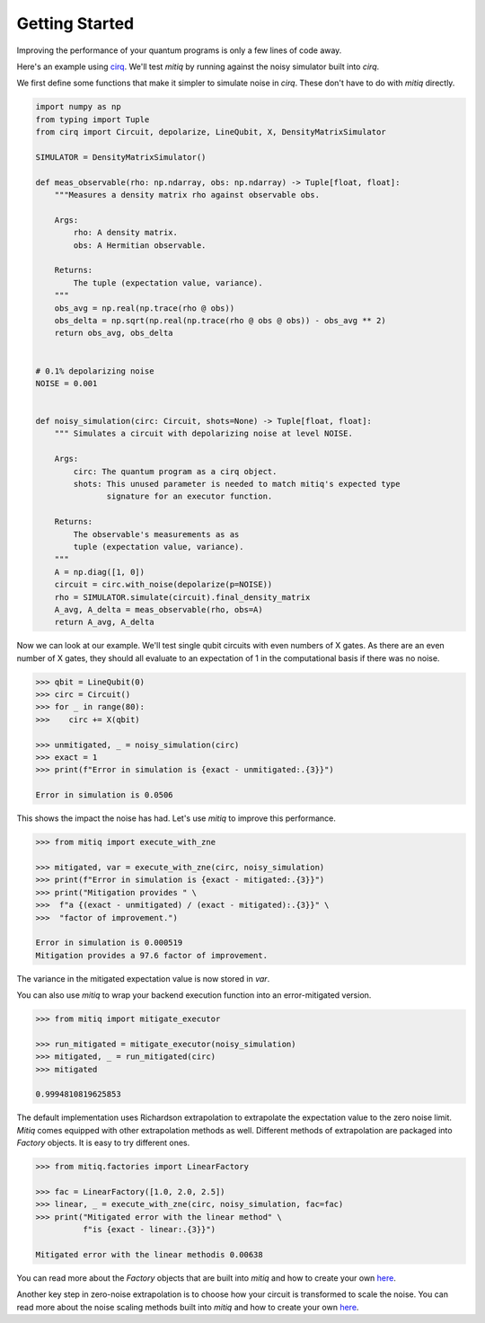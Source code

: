 .. mitiq documentation file

*********************************************
Getting Started
*********************************************

Improving the performance of your quantum programs is only a few lines of
code away.

Here's an example using
`cirq <https://cirq.readthedocs.io/en/stable/index.html>`_. We'll test `mitiq`
by running against the noisy simulator built into `cirq`.

We first define some functions that make it simpler to simulate noise in
`cirq`. These don't have to do with `mitiq` directly.

.. code-block:: python

    import numpy as np
    from typing import Tuple
    from cirq import Circuit, depolarize, LineQubit, X, DensityMatrixSimulator

    SIMULATOR = DensityMatrixSimulator()

    def meas_observable(rho: np.ndarray, obs: np.ndarray) -> Tuple[float, float]:
        """Measures a density matrix rho against observable obs.

        Args:
            rho: A density matrix.
            obs: A Hermitian observable.

        Returns:
            The tuple (expectation value, variance).
        """
        obs_avg = np.real(np.trace(rho @ obs))
        obs_delta = np.sqrt(np.real(np.trace(rho @ obs @ obs)) - obs_avg ** 2)
        return obs_avg, obs_delta


    # 0.1% depolarizing noise
    NOISE = 0.001


    def noisy_simulation(circ: Circuit, shots=None) -> Tuple[float, float]:
        """ Simulates a circuit with depolarizing noise at level NOISE.

        Args:
            circ: The quantum program as a cirq object.
            shots: This unused parameter is needed to match mitiq's expected type
                   signature for an executor function.

        Returns:
            The observable's measurements as as
            tuple (expectation value, variance).
        """
        A = np.diag([1, 0])
        circuit = circ.with_noise(depolarize(p=NOISE))
        rho = SIMULATOR.simulate(circuit).final_density_matrix
        A_avg, A_delta = meas_observable(rho, obs=A)
        return A_avg, A_delta

Now we can look at our example. We'll test single qubit circuits with even
numbers of X gates. As there are an even number of X gates, they should all
evaluate to an expectation of 1 in the computational basis if there was no
noise.

.. code-block:: python

    >>> qbit = LineQubit(0)
    >>> circ = Circuit()
    >>> for _ in range(80):
    >>>    circ += X(qbit)

    >>> unmitigated, _ = noisy_simulation(circ)
    >>> exact = 1
    >>> print(f"Error in simulation is {exact - unmitigated:.{3}}")

    Error in simulation is 0.0506

This shows the impact the noise has had. Let's use `mitiq` to improve this
performance.

.. code-block:: python

    >>> from mitiq import execute_with_zne

    >>> mitigated, var = execute_with_zne(circ, noisy_simulation)
    >>> print(f"Error in simulation is {exact - mitigated:.{3}}")
    >>> print("Mitigation provides " \
    >>>  f"a {(exact - unmitigated) / (exact - mitigated):.{3}}" \
    >>>  "factor of improvement.")

    Error in simulation is 0.000519
    Mitigation provides a 97.6 factor of improvement.

The variance in the mitigated expectation value is now stored in `var`.

You can also use `mitiq` to wrap your backend execution function into an
error-mitigated version.

.. code-block:: python

    >>> from mitiq import mitigate_executor

    >>> run_mitigated = mitigate_executor(noisy_simulation)
    >>> mitigated, _ = run_mitigated(circ)
    >>> mitigated

    0.9994810819625853

The default implementation uses Richardson extrapolation to extrapolate the
expectation value to the zero noise limit. `Mitiq` comes equipped with other
extrapolation methods as well. Different methods of extrapolation are packaged
into `Factory` objects. It is easy to try different ones.

.. code-block:: python

    >>> from mitiq.factories import LinearFactory

    >>> fac = LinearFactory([1.0, 2.0, 2.5])
    >>> linear, _ = execute_with_zne(circ, noisy_simulation, fac=fac)
    >>> print("Mitigated error with the linear method" \
              f"is {exact - linear:.{3}}")

    Mitigated error with the linear methodis 0.00638

You can read more about the `Factory` objects that are built into `mitiq` and
how to create your own `here <factories.html>`_.

Another key step in zero-noise extrapolation is to choose how your circuit is
transformed to scale the noise. You can read more about the noise scaling
methods built into `mitiq` and how to create your
own `here <noise-scaling.html>`_.